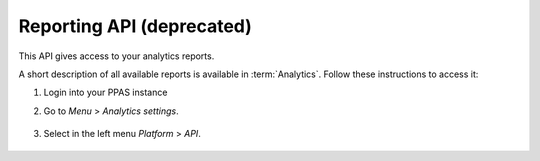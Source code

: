 Reporting API (deprecated)
==========================
This API gives access to your analytics reports.

.. deprecated:: 9.0
    On September 20, 2020 this API will be disabled on the cloud. Customers using PPAS on-premises will get it disabled with the next upgrade to 9.0 LTS or higher.
    The :ref:`Analytics tracking API <tracking-api-http>` will remain as is. We recommend you to switch to :ref:`Analytics (new) report API<custom-reports-http-api>` as soon as possible. For more info, see the `API migration guide <https://help.piwik.pro/support/migrate/analytics-new-api-migration-guide/>`_.

A short description of all available reports is available in :term:`Analytics`. Follow these instructions to access it:

#. Login into your PPAS instance
#. Go to `Menu` > `Analytics settings`.

    .. image:: ../_static/images/menu.png
        :alt: Menu with Analytics setting

#. Select in the left menu `Platform` > `API`.

    .. image:: ../_static/images/platform-api.png
